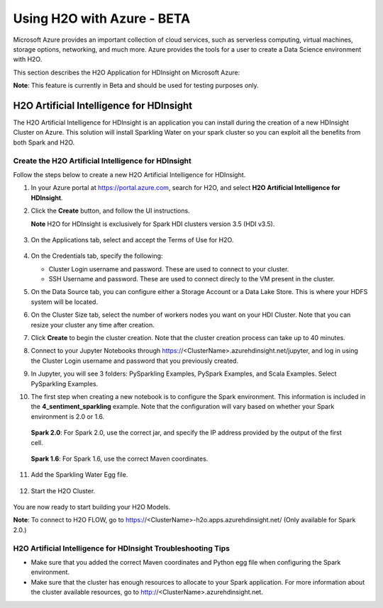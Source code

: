 Using H2O with Azure - BETA
===========================

Microsoft Azure provides an important collection of cloud services, such as serverless computing, virtual machines, storage options, networking, and much more. Azure provides the tools for a user to create a Data Science environment with H2O. 

This section describes the H2O Application for HDInsight on Microsoft Azure:

**Note**: This feature is currently in Beta and should be used for testing purposes only. 

H2O Artificial Intelligence for HDInsight
-----------------------------------------

The H2O Artificial Intelligence for HDInsight is an application you can install during the creation of a new HDInsight Cluster on Azure. This solution will install Sparkling Water on your spark cluster so you can exploit all the benefits from both Spark and H2O. 

Create the H2O Artificial Intelligence for HDInsight
~~~~~~~~~~~~~~~~~~~~~~~~~~~~~~~~~~~~~~~~~~~~~~~~~~~~

Follow the steps below to create a new H2O Artificial Intelligence for HDInsight. 

1. In your Azure portal at `https://portal.azure.com <https://portal.azure.com>`__, search for H2O, and select **H2O Artificial Intelligence for HDInsight**.

2. Click the **Create** button, and follow the UI instructions. 

   **Note** H2O for HDInsight is exclusively for Spark HDI clusters version 3.5 (HDI v3.5). 

   .. figure:: images/azure_select_h2o_hdinsight.png
      :alt: Select H2O Artificial Intelligence for HDInsight

3. On the Applications tab, select and accept the Terms of Use for H2O. 

   .. figure:: images/azure_terms_of_use.png
      :alt: Terms of Use for H2O

4. On the Credentials tab, specify the following: 

   - Cluster Login username and password. These are used to connect to your cluster.
   - SSH Username and password. These are used to connect direcly to the VM present in the cluster.

5. On the Data Source tab, you can configure either a Storage Account or a Data Lake Store. This is where your HDFS system will be located. 

6. On the Cluster Size tab, select the number of workers nodes you want on your HDI Cluster. Note that you can resize your cluster any time after creation. 

7. Click **Create** to begin the cluster creation. Note that the cluster creation process can take up to 40 minutes. 

8. Connect to your Jupyter Notebooks through https://<ClusterName>.azurehdinsight.net/jupyter, and log in using the Cluster Login username and password that you previously created. 

9. In Jupyter, you will see 3 folders: PySparkling Examples, PySpark Examples, and Scala Examples. Select PySparkling Examples.

10. The first step when creating a new notebook is to configure the Spark environment. This information is included in the **4_sentiment_sparkling** example. Note that the configuration will vary based on whether your Spark environment is 2.0 or 1.6. 

   **Spark 2.0**: For Spark 2.0, use the correct jar, and specify the IP address provided by the output of the first cell.

   .. figure:: images/azure_configure_spark_env.png
      :alt: Configure a Spark environment - Spark 2.0

   **Spark 1.6**: For Spark 1.6, use the correct Maven coordinates.

   .. figure:: images/azure_configure_spark_env_1_6.png
      :alt: Configure a Spark environment - Spark 1.6

11. Add the Sparkling Water Egg file.

   .. figure:: images/azure_sw_egg.png
      :alt: Adding the Sparkling Water Egg file

12. Start the H2O Cluster.

   .. figure:: images/azure_start_h2o.png
      :alt: Start the H2O Cluster

You are now ready to start building your H2O Models.

**Note**: To connect to H2O FLOW, go to https://<ClusterName>-h2o.apps.azurehdinsight.net/ (Only available for Spark 2.0.) 
 

H2O Artificial Intelligence for HDInsight Troubleshooting Tips
~~~~~~~~~~~~~~~~~~~~~~~~~~~~~~~~~~~~~~~~~~~~~~~~~~~~~~~~~~~~~~

- Make sure that you added the correct Maven coordinates and Python egg file when configuring the Spark environment. 

- Make sure that the cluster has enough resources to allocate to your Spark application. For more information about the cluster available resources, go to http://<ClusterName>.azurehdinsight.net.

